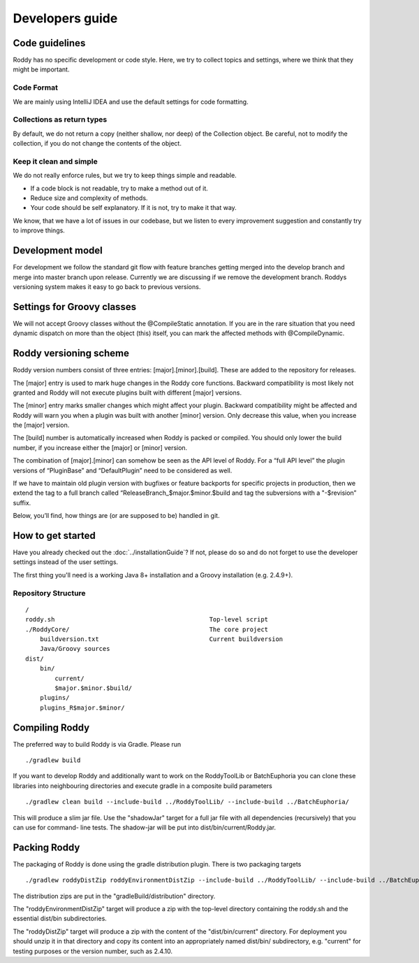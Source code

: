 Developers guide
----------------

Code guidelines
~~~~~~~~~~~~~~~
Roddy has no specific development or code style.
Here, we try to collect topics and settings, where we think that they might be important.

Code Format
^^^^^^^^^^^
We are mainly using IntelliJ IDEA and use the default settings for code formatting.

Collections as return types
^^^^^^^^^^^^^^^^^^^^^^^^^^^

By default, we do not return a copy (neither shallow, nor deep) of the Collection object. Be careful, not to modify the collection, if you do not change the contents of the object.

Keep it clean and simple
^^^^^^^^^^^^^^^^^^^^^^^^

We do not really enforce rules, but we try to keep things simple and readable.

- If a code block is not readable, try to make a method out of it.

- Reduce size and complexity of methods.

- Your code should be self explanatory. If it is not, try to make it that way.

We know, that we have a lot of issues in our codebase, but we listen to every improvement suggestion and constantly try to improve things.

Development model
~~~~~~~~~~~~~~~~~

For development we follow the standard git flow with feature branches
getting merged into the develop branch and merge into master branch upon
release. Currently we are discussing if we remove the development branch.
Roddys versioning system makes it easy to go back to previous versions.

Settings for Groovy classes
~~~~~~~~~~~~~~~~~~~~~~~~~~~

We will not accept Groovy classes without the @CompileStatic annotation. If you are in the rare situation that you need dynamic dispatch on more than
the object (this) itself, you can mark the affected methods with @CompileDynamic.

Roddy versioning scheme
~~~~~~~~~~~~~~~~~~~~~~~

Roddy version numbers consist of three entries: [major].[minor].[build].
These are added to the repository for releases.

The [major] entry is used to mark huge changes in the Roddy core
functions. Backward compatibility is most likely not granted and Roddy
will not execute plugins built with different [major] versions.

The [minor] entry marks smaller changes which might affect your plugin.
Backward compatibility might be affected and Roddy will warn you when a
plugin was built with another [minor] version. Only decrease this value,
when you increase the [major] version.

The [build] number is automatically increased when Roddy is packed or
compiled. You should only lower the build number, if you increase either
the [major] or [minor] version.

The combination of [major].[minor] can somehow be seen as the API level
of Roddy. For a “full API level” the plugin versions of “PluginBase” and
“DefaultPlugin” need to be considered as well.

If we have to maintain old plugin version with bugfixes or feature
backports for specific projects in production, then we extend the tag to
a full branch called “ReleaseBranch_$major.$minor.$build and tag the subversions with a "-$revision” suffix.

Below, you’ll find, how things are (or are supposed to be) handled in
git.

How to get started
~~~~~~~~~~~~~~~~~~

Have you already checked out the :doc:`../installationGuide`?
If not, please do so and do not forget to use the developer
settings instead of the user settings.

The first thing you'll need is a working Java 8+ installation and a Groovy installation (e.g. 2.4.9+).

Repository Structure
^^^^^^^^^^^^^^^^^^^^

::

    /
    roddy.sh                                          Top-level script
    ./RoddyCore/                                      The core project
        buildversion.txt                              Current buildversion
        Java/Groovy sources
    dist/
        bin/
            current/
            $major.$minor.$build/
        plugins/
        plugins_R$major.$minor/

Compiling Roddy
~~~~~~~~~~~~~~~

The preferred way to build Roddy is via Gradle. Please run

::

    ./gradlew build

If you want to develop Roddy and additionally want to work on the RoddyToolLib or BatchEuphoria you can clone these libraries into neighbouring
directories and execute gradle in a composite build parameters

::

     ./gradlew clean build --include-build ../RoddyToolLib/ --include-build ../BatchEuphoria/

This will produce a slim jar file. Use the "shadowJar" target for a full jar file with all dependencies (recursively) that you can use for command-
line tests. The shadow-jar will be put into dist/bin/current/Roddy.jar.

Packing Roddy
~~~~~~~~~~~~~

The packaging of Roddy is done using the gradle distribution plugin. There is two packaging targets

::

    ./gradlew roddyDistZip roddyEnvironmentDistZip --include-build ../RoddyToolLib/ --include-build ../BatchEuphoria/

The distribution zips are put in the "gradleBuild/distribution" directory.

The "roddyEnvironmentDistZip" target will produce a zip with the top-level directory containing the roddy.sh and the essential dist/bin
subdirectories.

The "roddyDistZip" target will produce a zip with the content of the "dist/bin/current" directory. For deployment you should unzip it in that
directory and copy its content into an appropriately named dist/bin/ subdirectory, e.g. "current" for testing purposes or the version number, such as
2.4.10.
